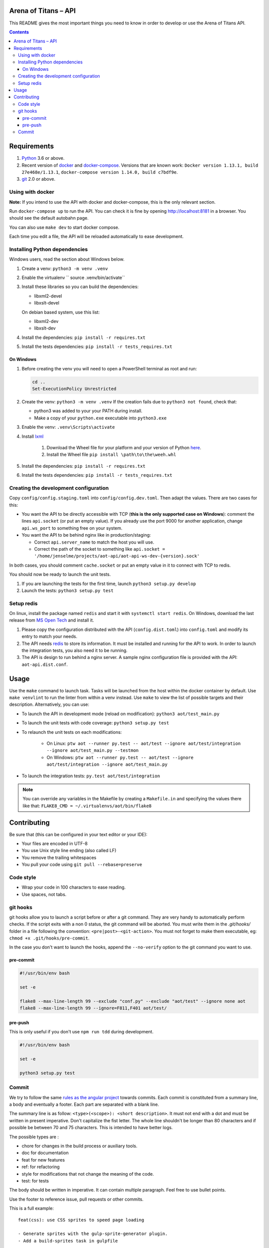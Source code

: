 Arena of Titans – API
=====================

This README gives the most important things you need to know in order to develop
or use the Arena of Titans API.

.. contents::


Requirements
============

#. `Python <https://www.python.org/>`__ 3.6 or above.
#. Recent version of `docker <https://www.docker.com/>`__ and `docker-compose <https://docs.docker.com/compose/install/>`__. Versions that are known work: ``Docker version 1.13.1, build 27e468e/1.13.1``, ``docker-compose version 1.14.0, build c7bdf9e``.
#. `git <https://www.git-scm.com>`__ 2.0 or above.

Using with docker
-----------------

**Note:** If you intend to use the API with docker and docker-compose, this is the only relevant section.

Run ``docker-compose up`` to run the API. You can check it is fine by opening http://localhost:8181 in a browser. You should see the default autobahn page.

You can also use ``make dev`` to start docker compose.

Each time you edit a file, the API will be reloaded automatically to ease development.


Installing Python dependencies
------------------------------

Windows users, read the section about Windows below.

#. Create a venv: ``python3 -m venv .venv``
#. Enable the virtualenv `` source .venv/bin/activate``
#. Install these libraries so you can build the dependencies:

   - libxml2-devel
   - libxslt-devel

   On debian based system, use this list:

   - libxml2-dev
   - libxslt-dev

#. Install the dependencies: ``pip install -r requires.txt``
#. Install the tests dependencies: ``pip install -r tests_requires.txt``

On Windows
++++++++++

#. Before creating the venv you will need to open a PowerShell terminal as root and run:

   .. code::

      cd ..
      Set-ExecutionPolicy Unrestricted

#. Create the venv: ``python3 -m venv .venv`` If the creation fails due to ``python3 not found``, check that:

   - python3 was added to your your PATH during install.
   - Make a copy of your ``python.exe`` executable into ``python3.exe``

#. Enable the venv: ``.venv\Scripts\activate``
#. Install  `lxml <http://lxml.de>`__

      #. Download the Wheel file for your platform and your version of Python `here <http://www.lfd.uci.edu/~gohlke/pythonlibs/#lxml>`__.
      #. Install the Wheel file ``pip install \path\to\the\weeh.whl``

#. Install the dependencies: ``pip install -r requires.txt``
#. Install the tests dependencies: ``pip install -r tests_requires.txt``

Creating the development configuration
--------------------------------------

Copy ``config/config.staging.toml`` into ``config/config.dev.toml``. Then adapt the values. There are two cases for this:

- You want the API to be directly accessible with TCP (**this is the only supported case on Windows**): comment the lines ``api.socket`` (or put an empty value). If you already use the port 9000 for another application, change ``api.ws_port`` to something free on your system.
- You want the API to be behind nginx like in production/staging:

  - Correct ``api.server_name`` to match the host you will use.
  - Correct the path of the socket to something like ``api.socket = '/home/jenselme/projects/aot-api/aot-api-ws-dev-{version}.sock'``

In both cases, you should comment ``cache.socket`` or put an empty value in it to connect with TCP to redis.

You should now be ready to launch the unit tests.

#. If you are launching the tests for the first time, launch ``python3 setup.py develop``
#. Launch the tests: ``python3 setup.py test``

Setup redis
-----------

On linux, install the package named ``redis`` and start it with ``systemctl start redis``.
On Windows, download the last release from `MS Open Tech <https://github.com/MSOpenTech/redis/releases>`__ and install it.

#. Please copy the configuration distributed with the API (``config.dist.toml``)
   into ``config.toml`` and modify its entry to match your needs.
#. The API needs `redis <http://redis.io/>`_ to store its information. It must
   be installed and running for the API to work. In order to launch the
   integration tests, you also need it to be running.
#. The API is design to run behind a nginx server. A sample nginx configuration
   file is provided with the API: ``aot-api.dist.conf``.


Usage
=====

Use the ``make`` command to launch task. Tasks will be launched from the host within the docker container by default. Use ``make venvlint`` to run the linter from within a venv instead. Use ``make`` to view the list of possible targets and their description. Alternatively, you can use:

- To launch the API in development mode (reload on modification): ``python3 aot/test_main.py``
- To launch the unit tests with code coverage: ``python3 setup.py test``
- To relaunch the unit tests on each modifications:

   - On Linux: ``ptw aot --runner py.test -- aot/test --ignore aot/test/integration --ignore aot/test_main.py --testmon``
   - On Windows: ``ptw aot --runner py.test -- aot/test --ignore aot/test/integration --ignore aot/test_main.py``

- To launch the integration tests: ``py.test aot/test/integration``

.. note::

    You can override any variables in the Makefile by creating a ``Makefile.in`` and specifying the values there like that: ``FLAKE8_CMD = ~/.virtualenvs/aot/bin/flake8``


Contributing
============

Be sure that (this can be configured in your text editor or your IDE):

- Your files are encoded in UTF-8
- You use Unix style line ending (also called LF)
- You remove the trailing whitespaces
- You pull your code using ``git pull --rebase=preserve``

Code style
----------

- Wrap your code in 100 characters to ease reading.
- Use spaces, not tabs.

git hooks
---------

git hooks allow you to launch a script before or after a git command. They are very handy to automatically perform checks. If the script exits with a non 0 status, the git command will be aborted. You must write them in the `.git/hooks/` folder in a file following the convention: ``<pre|post>-<git-action>``. You must not forget to make them executable, eg: ``chmod +x .git/hooks/pre-commit``.

In the case you don't want to launch the hooks, append the ``--no-verify`` option to the git command you want to use.

pre-commit
++++++++++

.. code:: bash

   #!/usr/bin/env bash

   set -e

   flake8 --max-line-length 99 --exclude "conf.py" --exclude "aot/test" --ignore none aot
   flake8 --max-line-length 99 --ignore=F811,F401 aot/test/

pre-push
++++++++

This is only useful if you don't use ``npm run tdd`` during development.

.. code:: bash

   #!/usr/bin/env bash

   set -e

   python3 setup.py test

Commit
------

We try to follow the same `rules as the angular project <https://github.com/angular/angular.js/blob/master/CONTRIBUTING.md#commit>`__ towards commits. Each commit is constituted from a summary line, a body and eventually a footer. Each part are separated with a blank line.

The summary line is as follow: ``<type>(<scope>): <short description>``. It must not end with a dot and must be written in present imperative. Don't capitalize the fist letter. The whole line shouldn't be longer than 80 characters and if possible be between 70 and 75 characters. This is intended to have better logs.

The possible types are :

- chore for changes in the build process or auxiliary tools.
- doc for documentation
- feat for new features
- ref: for refactoring
- style for modifications that not change the meaning of the code.
- test: for tests

The body should be written in imperative. It can contain multiple paragraph. Feel free to use bullet points.

Use the footer to reference issue, pull requests or other commits.

This is a full example:

::

   feat(css): use CSS sprites to speed page loading

   - Generate sprites with the gulp-sprite-generator plugin.
   - Add a build-sprites task in gulpfile

   Close #24
